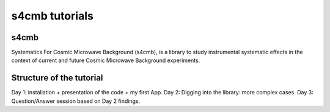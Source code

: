 =============================
s4cmb tutorials
=============================

.. figure:: https://github.com/JulienPeloton/s4cmb/blob/master/s4cmb/data/intro.png
    :scale: 25 %

s4cmb
===============
Systematics For Cosmic Microwave Background (s4cmb), is a library to
study instrumental systematic effects in the context of current and future
Cosmic Microwave Background experiments.

Structure of the tutorial
===============
Day 1: installation + presentation of the code + my first App.
Day 2: Digging into the library: more complex cases.
Day 3: Question/Answer session based on Day 2 findings.
